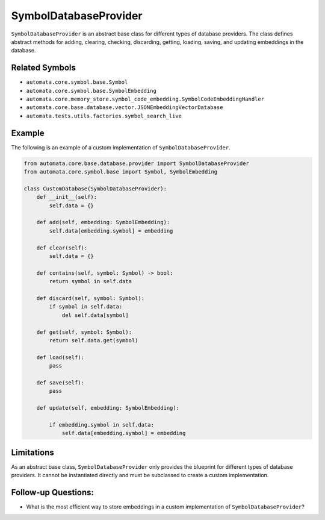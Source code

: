SymbolDatabaseProvider
======================

``SymbolDatabaseProvider`` is an abstract base class for different types
of database providers. The class defines abstract methods for adding,
clearing, checking, discarding, getting, loading, saving, and updating
embeddings in the database.

Related Symbols
---------------

-  ``automata.core.symbol.base.Symbol``
-  ``automata.core.symbol.base.SymbolEmbedding``
-  ``automata.core.memory_store.symbol_code_embedding.SymbolCodeEmbeddingHandler``
-  ``automata.core.base.database.vector.JSONEmbeddingVectorDatabase``
-  ``automata.tests.utils.factories.symbol_search_live``

Example
-------

The following is an example of a custom implementation of
``SymbolDatabaseProvider``.

.. code:: python

   from automata.core.base.database.provider import SymbolDatabaseProvider
   from automata.core.symbol.base import Symbol, SymbolEmbedding

   class CustomDatabase(SymbolDatabaseProvider):
       def __init__(self):
           self.data = {}

       def add(self, embedding: SymbolEmbedding):
           self.data[embedding.symbol] = embedding

       def clear(self):
           self.data = {}

       def contains(self, symbol: Symbol) -> bool:
           return symbol in self.data

       def discard(self, symbol: Symbol):
           if symbol in self.data:
               del self.data[symbol]

       def get(self, symbol: Symbol):
           return self.data.get(symbol)

       def load(self):
           pass

       def save(self):
           pass

       def update(self, embedding: SymbolEmbedding):
           
           if embedding.symbol in self.data:
               self.data[embedding.symbol] = embedding

Limitations
-----------

As an abstract base class, ``SymbolDatabaseProvider`` only provides the
blueprint for different types of database providers. It cannot be
instantiated directly and must be subclassed to create a custom
implementation.

Follow-up Questions:
--------------------

-  What is the most efficient way to store embeddings in a custom
   implementation of ``SymbolDatabaseProvider``?
